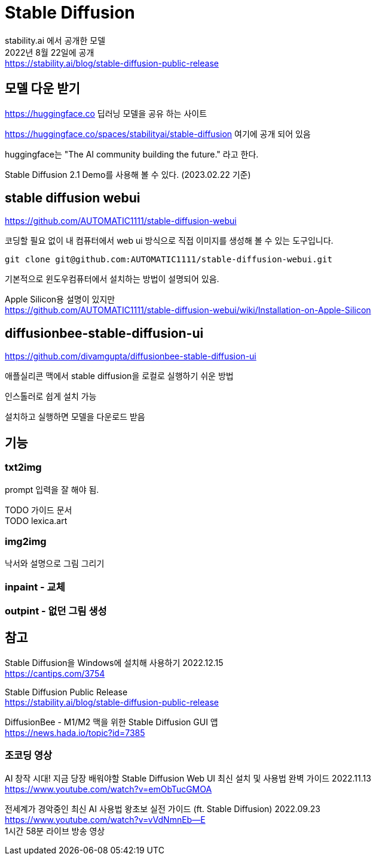 :hardbreaks:
= Stable Diffusion

stability.ai 에서 공개한 모델
2022년 8월 22일에 공개
https://stability.ai/blog/stable-diffusion-public-release

== 모델 다운 받기

https://huggingface.co 딥러닝 모델을 공유 하는 사이트

https://huggingface.co/spaces/stabilityai/stable-diffusion 여기에 공개 되어 있음

huggingface는 "The AI community building the future." 라고 한다.

Stable Diffusion 2.1 Demo를 사용해 볼 수 있다. (2023.02.22 기준)


== stable diffusion webui

https://github.com/AUTOMATIC1111/stable-diffusion-webui

코딩할 필요 없이 내 컴퓨터에서 web ui 방식으로 직접 이미지를 생성해 볼 수 있는 도구입니다.

[source,shell]
----
git clone git@github.com:AUTOMATIC1111/stable-diffusion-webui.git
----

기본적으로 윈도우컴퓨터에서 설치하는 방법이 설명되어 있음.

Apple Silicon용 설명이 있지만
https://github.com/AUTOMATIC1111/stable-diffusion-webui/wiki/Installation-on-Apple-Silicon


== diffusionbee-stable-diffusion-ui
https://github.com/divamgupta/diffusionbee-stable-diffusion-ui

애플실리콘 맥에서 stable diffusion을 로컬로 실행하기 쉬운 방법

인스톨러로 쉽게 설치 가능

설치하고 실행하면 모델을 다운로드 받음




== 기능

=== txt2img
prompt 입력을 잘 해야 됨.

TODO 가이드 문서
TODO lexica.art

=== img2img
낙서와 설명으로 그림 그리기



=== inpaint - 교체

=== outpint - 없던 그림 생성




== 참고

Stable Diffusion을 Windows에 설치해 사용하기 2022.12.15
https://cantips.com/3754

Stable Diffusion Public Release
https://stability.ai/blog/stable-diffusion-public-release


DiffusionBee - M1/M2 맥을 위한 Stable Diffusion GUI 앱
https://news.hada.io/topic?id=7385


=== 조코딩 영상
AI 창작 시대! 지금 당장 배워야할 Stable Diffusion Web UI 최신 설치 및 사용법 완벽 가이드 2022.11.13
https://www.youtube.com/watch?v=emObTucGMOA



전세계가 경악중인 최신 AI 사용법 왕초보 실전 가이드 (ft. Stable Diffusion) 2022.09.23
https://www.youtube.com/watch?v=vVdNmnEb--E
1시간 58분 라이브 방송 영상

